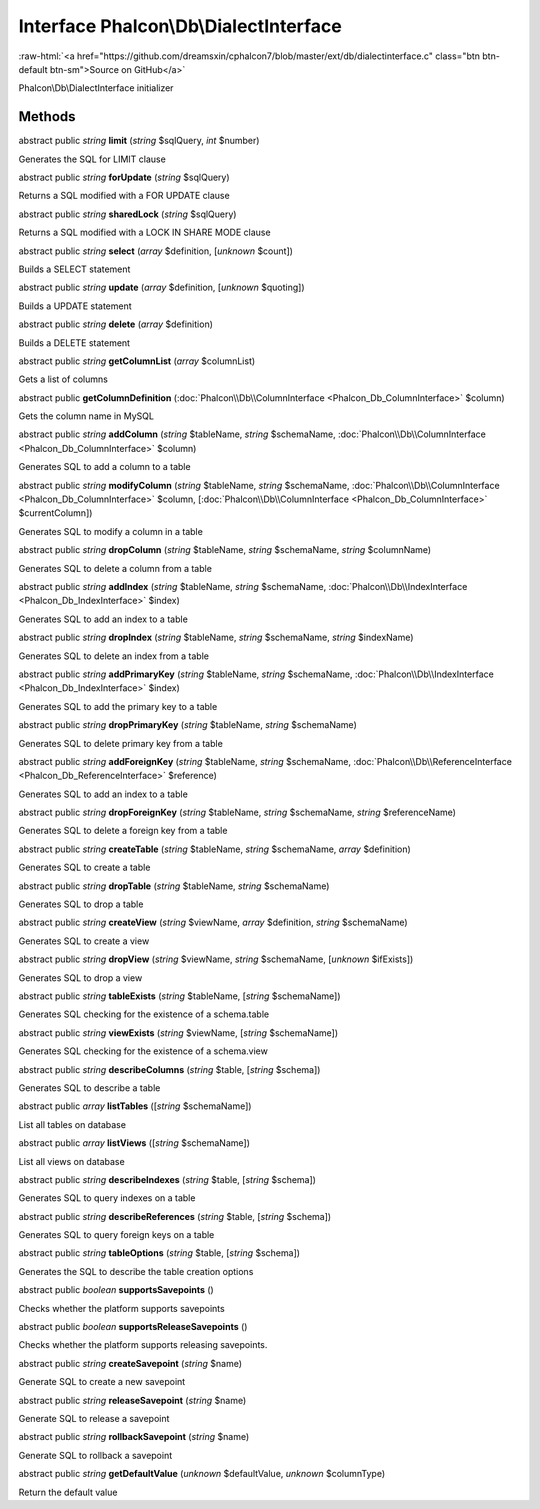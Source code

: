 Interface **Phalcon\\Db\\DialectInterface**
===========================================

.. role:: raw-html(raw)
   :format: html

:raw-html:`<a href="https://github.com/dreamsxin/cphalcon7/blob/master/ext/db/dialectinterface.c" class="btn btn-default btn-sm">Source on GitHub</a>`

Phalcon\\Db\\DialectInterface initializer


Methods
-------

abstract public *string*  **limit** (*string* $sqlQuery, *int* $number)

Generates the SQL for LIMIT clause



abstract public *string*  **forUpdate** (*string* $sqlQuery)

Returns a SQL modified with a FOR UPDATE clause



abstract public *string*  **sharedLock** (*string* $sqlQuery)

Returns a SQL modified with a LOCK IN SHARE MODE clause



abstract public *string*  **select** (*array* $definition, [*unknown* $count])

Builds a SELECT statement



abstract public *string*  **update** (*array* $definition, [*unknown* $quoting])

Builds a UPDATE statement



abstract public *string*  **delete** (*array* $definition)

Builds a DELETE statement



abstract public *string*  **getColumnList** (*array* $columnList)

Gets a list of columns



abstract public  **getColumnDefinition** (:doc:`Phalcon\\Db\\ColumnInterface <Phalcon_Db_ColumnInterface>` $column)

Gets the column name in MySQL



abstract public *string*  **addColumn** (*string* $tableName, *string* $schemaName, :doc:`Phalcon\\Db\\ColumnInterface <Phalcon_Db_ColumnInterface>` $column)

Generates SQL to add a column to a table



abstract public *string*  **modifyColumn** (*string* $tableName, *string* $schemaName, :doc:`Phalcon\\Db\\ColumnInterface <Phalcon_Db_ColumnInterface>` $column, [:doc:`Phalcon\\Db\\ColumnInterface <Phalcon_Db_ColumnInterface>` $currentColumn])

Generates SQL to modify a column in a table



abstract public *string*  **dropColumn** (*string* $tableName, *string* $schemaName, *string* $columnName)

Generates SQL to delete a column from a table



abstract public *string*  **addIndex** (*string* $tableName, *string* $schemaName, :doc:`Phalcon\\Db\\IndexInterface <Phalcon_Db_IndexInterface>` $index)

Generates SQL to add an index to a table



abstract public *string*  **dropIndex** (*string* $tableName, *string* $schemaName, *string* $indexName)

Generates SQL to delete an index from a table



abstract public *string*  **addPrimaryKey** (*string* $tableName, *string* $schemaName, :doc:`Phalcon\\Db\\IndexInterface <Phalcon_Db_IndexInterface>` $index)

Generates SQL to add the primary key to a table



abstract public *string*  **dropPrimaryKey** (*string* $tableName, *string* $schemaName)

Generates SQL to delete primary key from a table



abstract public *string*  **addForeignKey** (*string* $tableName, *string* $schemaName, :doc:`Phalcon\\Db\\ReferenceInterface <Phalcon_Db_ReferenceInterface>` $reference)

Generates SQL to add an index to a table



abstract public *string*  **dropForeignKey** (*string* $tableName, *string* $schemaName, *string* $referenceName)

Generates SQL to delete a foreign key from a table



abstract public *string*  **createTable** (*string* $tableName, *string* $schemaName, *array* $definition)

Generates SQL to create a table



abstract public *string*  **dropTable** (*string* $tableName, *string* $schemaName)

Generates SQL to drop a table



abstract public *string*  **createView** (*string* $viewName, *array* $definition, *string* $schemaName)

Generates SQL to create a view



abstract public *string*  **dropView** (*string* $viewName, *string* $schemaName, [*unknown* $ifExists])

Generates SQL to drop a view



abstract public *string*  **tableExists** (*string* $tableName, [*string* $schemaName])

Generates SQL checking for the existence of a schema.table



abstract public *string*  **viewExists** (*string* $viewName, [*string* $schemaName])

Generates SQL checking for the existence of a schema.view



abstract public *string*  **describeColumns** (*string* $table, [*string* $schema])

Generates SQL to describe a table



abstract public *array*  **listTables** ([*string* $schemaName])

List all tables on database



abstract public *array*  **listViews** ([*string* $schemaName])

List all views on database



abstract public *string*  **describeIndexes** (*string* $table, [*string* $schema])

Generates SQL to query indexes on a table



abstract public *string*  **describeReferences** (*string* $table, [*string* $schema])

Generates SQL to query foreign keys on a table



abstract public *string*  **tableOptions** (*string* $table, [*string* $schema])

Generates the SQL to describe the table creation options



abstract public *boolean*  **supportsSavepoints** ()

Checks whether the platform supports savepoints



abstract public *boolean*  **supportsReleaseSavepoints** ()

Checks whether the platform supports releasing savepoints.



abstract public *string*  **createSavepoint** (*string* $name)

Generate SQL to create a new savepoint



abstract public *string*  **releaseSavepoint** (*string* $name)

Generate SQL to release a savepoint



abstract public *string*  **rollbackSavepoint** (*string* $name)

Generate SQL to rollback a savepoint



abstract public *string*  **getDefaultValue** (*unknown* $defaultValue, *unknown* $columnType)

Return the default value



